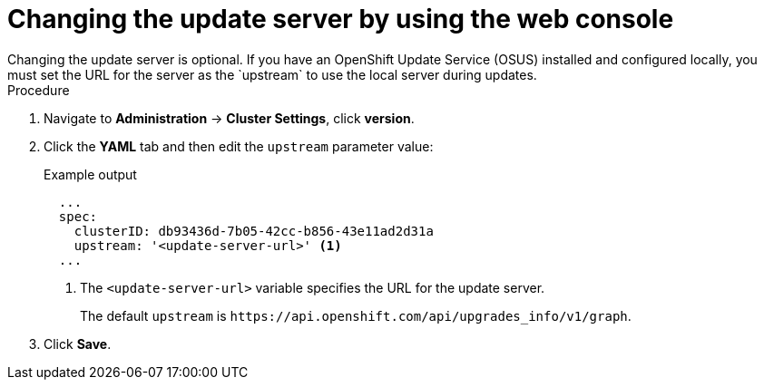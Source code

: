 // Module included in the following assemblies:
//
// * updating/updating-cluster-within-minor.adoc

:_content-type: PROCEDURE
[id="update-changing-update-server-web_{context}"]
= Changing the update server by using the web console
ifndef::openshift-origin[]
Changing the update server is optional. If you have an OpenShift Update Service (OSUS) installed and configured locally, you must set the URL for the server as the `upstream` to use the local server during updates.
endif::openshift-origin[]
ifdef::openshift-origin[]
Changing the update server is optional. 
endif::openshift-origin[]

.Procedure

. Navigate to *Administration* -> *Cluster Settings*, click *version*.
. Click the *YAML* tab and then edit the `upstream` parameter value:
+
.Example output
+
[source,yaml]
----
  ...
  spec:
    clusterID: db93436d-7b05-42cc-b856-43e11ad2d31a
    upstream: '<update-server-url>' <1>
  ...
----
<1> The `<update-server-url>` variable specifies the URL for the update server.
+
The default `upstream` is `\https://api.openshift.com/api/upgrades_info/v1/graph`.

. Click *Save*.
